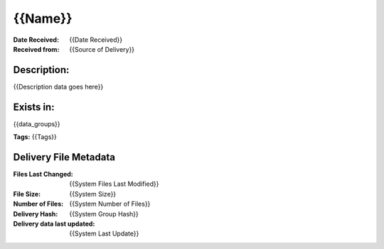 ========
{{Name}}
========

:Date Received: {{Date Received}}
:Received from: {{Source of Delivery}}

Description:
------------
{{Description data goes here}}

Exists in:
----------
{{data_groups}}

**Tags:**
{{Tags}}

Delivery File Metadata
----------------------
:Files Last Changed: {{System Files Last Modified}}
:File Size: {{System Size}}
:Number of Files: {{System Number of Files}}
:Delivery Hash: {{System Group Hash}}
:Delivery data last updated: {{System Last Update}} 
